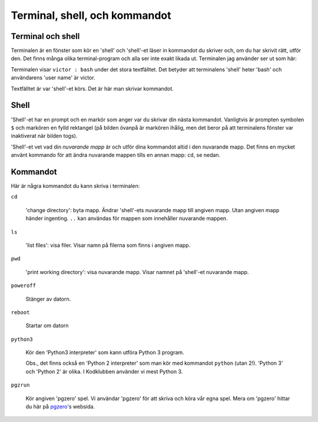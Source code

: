 Terminal, shell, och kommandot
==============================


Terminal och shell
------------------

Terminalen är en fönster som kör en 'shell' och 'shell'-et läser in
kommandot du skriver och, om du har skrivit rätt, utför den. Det finns
många olika terminal-program och alla ser inte exakt likada
ut. Terminalen jag använder ser ut som här:

.. image:: images/terminal.png

Terminalen visar ``victor : bash`` under det stora textfälltet. Det
betyder att terminalens 'shell' heter 'bash' och användarens 'user
name' är victor.

Textfälltet är var 'shell'-et körs. Det är här man skrivar kommandot.

Shell
-----

'Shell'-et har en prompt och en markör som anger var du skrivar din
nästa kommandot. Vanligtvis är prompten symbolen ``$`` och markören en
fylld rektangel (på bilden övanpå är markören ihålig, men det beror på
att terminalens fönster var inaktiverat när bilden togs).

'Shell'-et vet vad din *nuvarande mapp* är och utför dina kommandot
altid i den nuvarande mapp. Det finns en mycket använt kommando för
att ändra nuvarande mappen tills en annan mapp: ``cd``, se nedan.


Kommandot
---------

Här är några kommandot du kann skriva i terminalen:

``cd``

  'change directory': byta mapp. Ändrar 'shell'-ets nuvarande mapp
  till angiven mapp. Utan angiven mapp händer ingenting. ``..`` kan
  användas för mappen som innehåller nuvarande mappen.

``ls``

  'list files': visa filer. Visar namn på filerna som finns i angiven mapp.

``pwd``

  'print working directory': visa nuvarande mapp. Visar namnet
  på 'shell'-et nuvarande mapp.

``poweroff``

  Stänger av datorn.

``reboot``

  Startar om datorn
  
``python3``

  Kör den 'Python3 interpreter' som kann utföra Python 3
  program.

  Obs., det finns också en 'Python 2 interpreter' som man kör med
  kommandot ``python`` (utan 2!). 'Python 3' och 'Python 2' är
  olika. I Kodklubben använder vi mest Python 3.

``pgzrun``

  Kör angiven 'pgzero' spel. Vi användar 'pgzero' för att skriva och
  köra vår egna spel. Mera om 'pgzero' hittar du här på `pgzero`_'s
  websida.


.. _pgzero: https://pygame-zero.readthedocs.io/en/stable/



